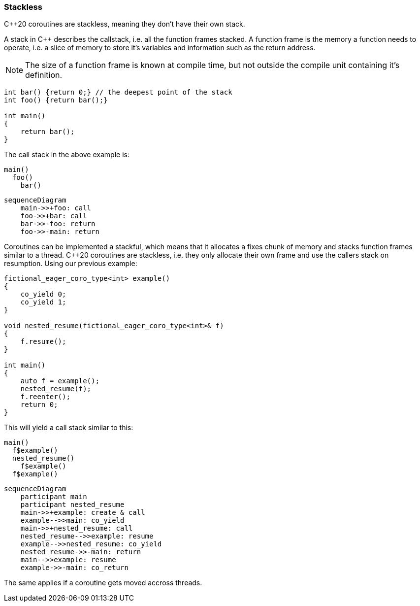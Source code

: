 Stackless
~~~~~~~~~

C++20 coroutines are stackless, meaning they don't have their own stack.

A stack in C++ describes the callstack, i.e. all the function frames stacked.
A function frame is the memory a function needs to operate, i.e. a slice of memory
to store it's variables and information such as the return address.

NOTE: The size of a function frame is known at compile time, but not outside the compile unit containing it's definition.

[source, cpp]
----

int bar() {return 0;} // the deepest point of the stack
int foo() {return bar();}

int main()
{
    return bar();
}
----

The call stack in the above example is:

[source]
----
main()
  foo()
    bar()
----

[mermaid]
----
sequenceDiagram
    main->>+foo: call
    foo->>+bar: call
    bar->>-foo: return
    foo->>-main: return
----

Coroutines can be implemented a stackful, which means that it allocates a fixes chunk of memory and stacks function frames similar to a thread.
C++20 coroutines are stackless, i.e. they only allocate their own frame and use the callers stack on resumption. Using our previous example:

[source,cpp]
----
fictional_eager_coro_type<int> example()
{
    co_yield 0;
    co_yield 1;
}

void nested_resume(fictional_eager_coro_type<int>& f)
{
    f.resume();
}

int main()
{
    auto f = example();
    nested_resume(f);
    f.reenter();
    return 0;
}
----

This will yield a call stack similar to this:

[source]
----
main()
  f$example()
  nested_resume()
    f$example()
  f$example()
----

[mermaid]
----
sequenceDiagram
    participant main
    participant nested_resume
    main->>+example: create & call
    example-->>main: co_yield
    main->>+nested_resume: call
    nested_resume-->>example: resume
    example-->>nested_resume: co_yield
    nested_resume->>-main: return
    main-->>example: resume
    example->>-main: co_return
----

The same applies if a coroutine gets moved accross threads.